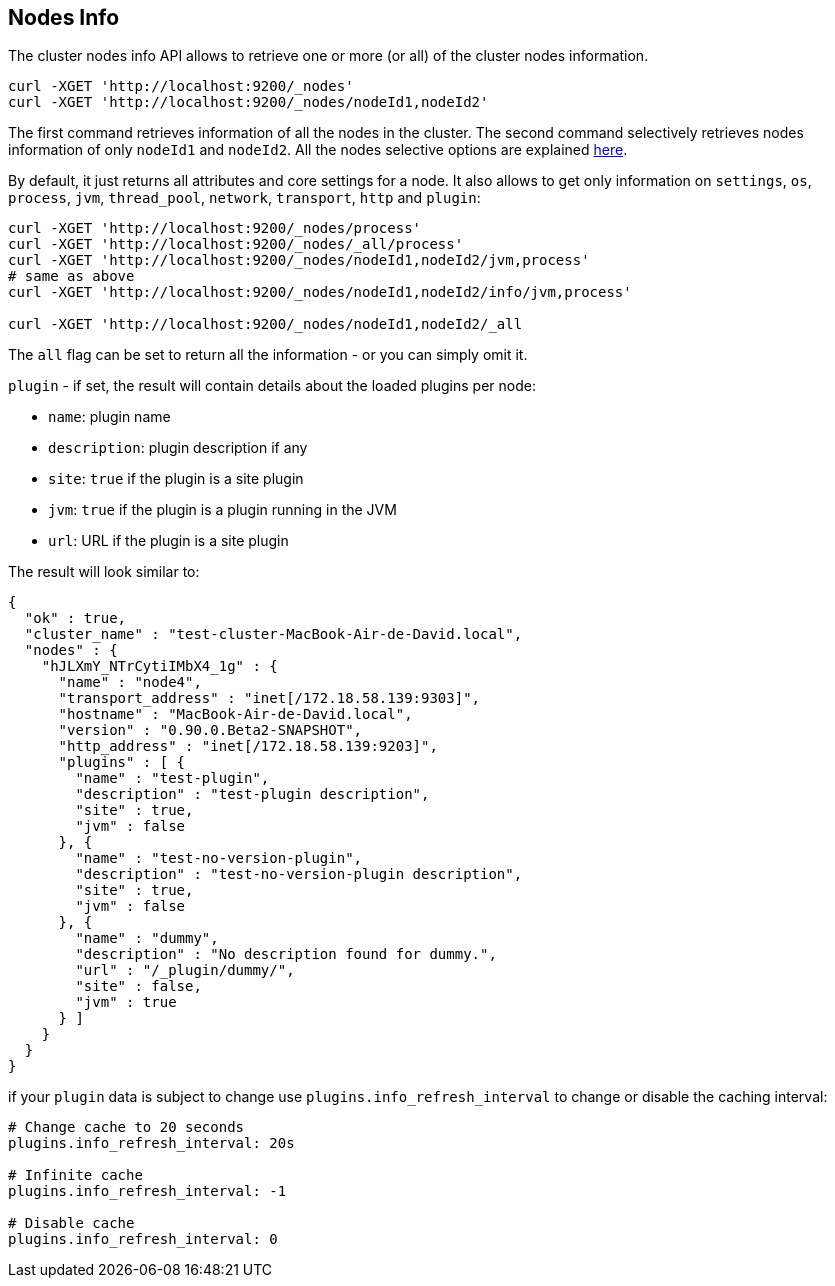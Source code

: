 [[cluster-nodes-info]]
== Nodes Info

The cluster nodes info API allows to retrieve one or more (or all) of
the cluster nodes information.

[source,js]
--------------------------------------------------
curl -XGET 'http://localhost:9200/_nodes'
curl -XGET 'http://localhost:9200/_nodes/nodeId1,nodeId2'
--------------------------------------------------

The first command retrieves information of all the nodes in the cluster.
The second command selectively retrieves nodes information of only
`nodeId1` and `nodeId2`. All the nodes selective options are explained
<<cluster-nodes,here>>.

By default, it just returns all attributes and core settings for a node.
It also allows to get only information on `settings`, `os`, `process`, `jvm`,
`thread_pool`, `network`, `transport`, `http` and `plugin`:

[source,js]
--------------------------------------------------
curl -XGET 'http://localhost:9200/_nodes/process'
curl -XGET 'http://localhost:9200/_nodes/_all/process'
curl -XGET 'http://localhost:9200/_nodes/nodeId1,nodeId2/jvm,process'
# same as above
curl -XGET 'http://localhost:9200/_nodes/nodeId1,nodeId2/info/jvm,process'

curl -XGET 'http://localhost:9200/_nodes/nodeId1,nodeId2/_all
--------------------------------------------------

The `all` flag can be set to return all the information - or you can simply omit it.

`plugin` - if set, the result will contain details about the loaded
plugins per node:

* `name`: plugin name
* `description`: plugin description if any
* `site`: `true` if the plugin is a site plugin
* `jvm`: `true` if the plugin is a plugin running in the JVM
* `url`: URL if the plugin is a site plugin

The result will look similar to:

[source,js]
--------------------------------------------------
{
  "ok" : true,
  "cluster_name" : "test-cluster-MacBook-Air-de-David.local",
  "nodes" : {
    "hJLXmY_NTrCytiIMbX4_1g" : {
      "name" : "node4",
      "transport_address" : "inet[/172.18.58.139:9303]",
      "hostname" : "MacBook-Air-de-David.local",
      "version" : "0.90.0.Beta2-SNAPSHOT",
      "http_address" : "inet[/172.18.58.139:9203]",
      "plugins" : [ {
        "name" : "test-plugin",
        "description" : "test-plugin description",
        "site" : true,
        "jvm" : false
      }, {
        "name" : "test-no-version-plugin",
        "description" : "test-no-version-plugin description",
        "site" : true,
        "jvm" : false
      }, {
        "name" : "dummy",
        "description" : "No description found for dummy.",
        "url" : "/_plugin/dummy/",
        "site" : false,
        "jvm" : true
      } ]
    }
  }
}
--------------------------------------------------

if your `plugin` data is subject to change use
`plugins.info_refresh_interval` to change or disable the caching
interval:

[source,js]
--------------------------------------------------
# Change cache to 20 seconds
plugins.info_refresh_interval: 20s

# Infinite cache
plugins.info_refresh_interval: -1

# Disable cache
plugins.info_refresh_interval: 0
--------------------------------------------------
